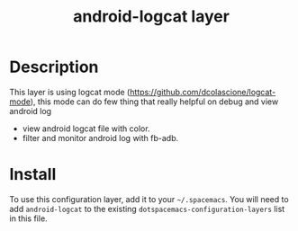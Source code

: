 #+TITLE: android-logcat layer

[[file:img/android-logcat.png]]

# TOC links should be GitHub style anchors.

* Table of Contents                                        :TOC_4_gh:noexport:
- [[#description][Description]]
- [[#install][Install]]

* Description
This layer is using logcat mode (https://github.com/dcolascione/logcat-mode),
this mode can do few thing that really helpful on debug and view android log
  - view android logcat file with color.
  - filter and monitor android log with fb-adb.

* Install
To use this configuration layer, add it to your =~/.spacemacs=. You will need to
add =android-logcat= to the existing =dotspacemacs-configuration-layers= list in this
file.
